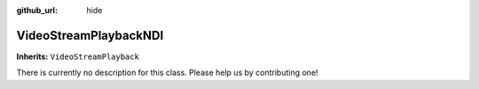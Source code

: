 :github_url: hide

.. DO NOT EDIT THIS FILE!!!
.. Generated automatically from Godot engine sources.
.. Generator: https://github.com/unvermuthet/godot-ndi/tree/master/doc/tools/make_rst.py.
.. XML source: https://github.com/unvermuthet/godot-ndi/tree/master/doc_classes/VideoStreamPlaybackNDI.xml.

.. _class_VideoStreamPlaybackNDI:

VideoStreamPlaybackNDI
======================

**Inherits:** ``VideoStreamPlayback``

.. container:: contribute

	There is currently no description for this class. Please help us by contributing one!

.. |virtual| replace:: :abbr:`virtual (This method should typically be overridden by the user to have any effect.)`
.. |const| replace:: :abbr:`const (This method has no side effects. It doesn't modify any of the instance's member variables.)`
.. |vararg| replace:: :abbr:`vararg (This method accepts any number of arguments after the ones described here.)`
.. |constructor| replace:: :abbr:`constructor (This method is used to construct a type.)`
.. |static| replace:: :abbr:`static (This method doesn't need an instance to be called, so it can be called directly using the class name.)`
.. |operator| replace:: :abbr:`operator (This method describes a valid operator to use with this type as left-hand operand.)`
.. |bitfield| replace:: :abbr:`BitField (This value is an integer composed as a bitmask of the following flags.)`
.. |void| replace:: :abbr:`void (No return value.)`
